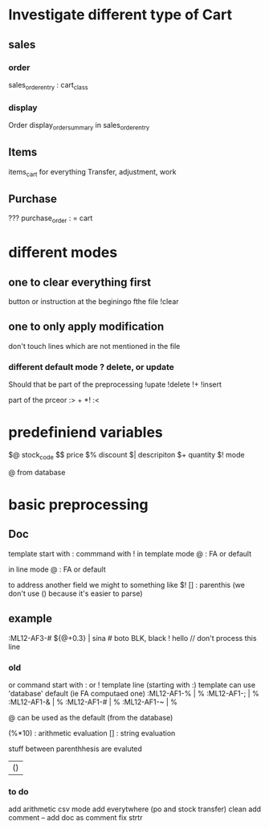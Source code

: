 * Investigate different type of Cart
** sales
*** order
    sales_order_entry : cart_class
*** display
Order display_order_summary in sales_order_entry
** Items
   items_cart for everything
   Transfer, adjustment, work
** Purchase
   ???
   purchase_order : = cart
* different modes
** one to clear everything first
 button or instruction at the beginingo fthe file !clear
** one to only apply modification
don't touch lines which are not mentioned in the file

*** different default mode ? delete, or update
Should that be part of the preprocessing
!upate
!delete
!+
!insert

part of the prceor
:> + *!
:<
* predefiniend variables

$@ stock_code
$$ price
$% discount
$| descripiton
$+ quantity
$! mode

 # from line
@ from database
* basic  preprocessing
** Doc
   template start with :
   commmand with !
   in template mode
   @ : FA or default 
   # : from the next line
   in line mode
   @ : FA or default 
   # : from the template
   # and @ are from the same field
   to address another field we might to something like $!
   [] : parenthis (we don't use () because it's easier to parse)

** example
   :ML12-AF3-# ${@+0.3} | sina # boto
   BLK, black
   ! hello // don't process this line
*** old
   or command start with : or !
   template line (starting with :)
   template can use 'database' default (ie FA computaed one)
   :ML12-AF1-% | % 
   :ML12-AF1-; | % 
   :ML12-AF1-& | % 
   :ML12-AF1-# | % 
   :ML12-AF1-~ | % 
   # can be used everywhere as the current one
   @ can be used as the default (from the database)
   
   (%*10) : arithmetic evaluation
   [] : string evaluation
   
   stuff between parenthhesis are evaluted

   | ()
*** to do
add arithmetic
csv mode 
add everytwhere (po and stock transfer)
clean
    add comment --
    add doc as comment
    fix strtr

